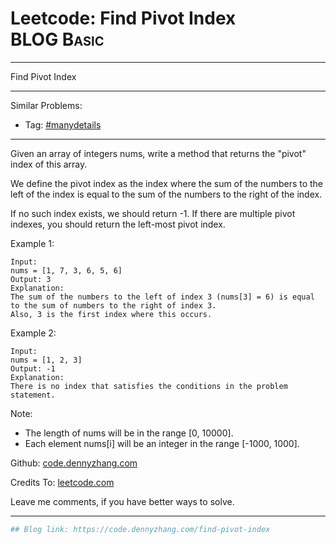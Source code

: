 * Leetcode: Find Pivot Index                                              :BLOG:Basic:
#+STARTUP: showeverything
#+OPTIONS: toc:nil \n:t ^:nil creator:nil d:nil
:PROPERTIES:
:type:     misc
:END:
---------------------------------------------------------------------
Find Pivot Index
---------------------------------------------------------------------
#+BEGIN_HTML
<a href="https://github.com/dennyzhang/code.dennyzhang.com/tree/master/problems/find-pivot-index"><img align="right" width="200" height="183" src="https://www.dennyzhang.com/wp-content/uploads/denny/watermark/github.png" /></a>
#+END_HTML
Similar Problems:
- Tag: [[https://code.dennyzhang.com/review-manydetails][#manydetails]]
---------------------------------------------------------------------
Given an array of integers nums, write a method that returns the "pivot" index of this array.

We define the pivot index as the index where the sum of the numbers to the left of the index is equal to the sum of the numbers to the right of the index.

If no such index exists, we should return -1. If there are multiple pivot indexes, you should return the left-most pivot index.

Example 1:
#+BEGIN_EXAMPLE
Input: 
nums = [1, 7, 3, 6, 5, 6]
Output: 3
Explanation: 
The sum of the numbers to the left of index 3 (nums[3] = 6) is equal to the sum of numbers to the right of index 3.
Also, 3 is the first index where this occurs.
#+END_EXAMPLE

Example 2:
#+BEGIN_EXAMPLE
Input: 
nums = [1, 2, 3]
Output: -1
Explanation: 
There is no index that satisfies the conditions in the problem statement.
#+END_EXAMPLE

Note:

- The length of nums will be in the range [0, 10000].
- Each element nums[i] will be an integer in the range [-1000, 1000].

Github: [[https://github.com/dennyzhang/code.dennyzhang.com/tree/master/problems/find-pivot-index][code.dennyzhang.com]]

Credits To: [[https://leetcode.com/problems/find-pivot-index/description/][leetcode.com]]

Leave me comments, if you have better ways to solve.
---------------------------------------------------------------------

#+BEGIN_SRC python
## Blog link: https://code.dennyzhang.com/find-pivot-index

#+END_SRC

#+BEGIN_HTML
<div style="overflow: hidden;">
<div style="float: left; padding: 5px"> <a href="https://www.linkedin.com/in/dennyzhang001"><img src="https://www.dennyzhang.com/wp-content/uploads/sns/linkedin.png" alt="linkedin" /></a></div>
<div style="float: left; padding: 5px"><a href="https://github.com/dennyzhang"><img src="https://www.dennyzhang.com/wp-content/uploads/sns/github.png" alt="github" /></a></div>
<div style="float: left; padding: 5px"><a href="https://www.dennyzhang.com/slack" target="_blank" rel="nofollow"><img src="https://www.dennyzhang.com/wp-content/uploads/sns/slack.png" alt="slack"/></a></div>
</div>
#+END_HTML
